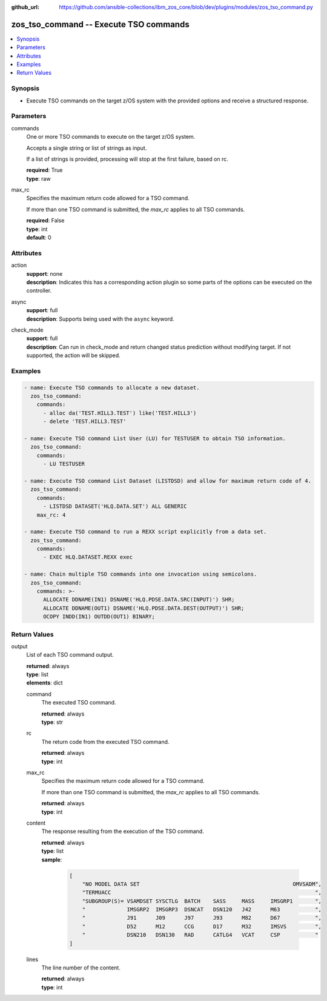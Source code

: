
:github_url: https://github.com/ansible-collections/ibm_zos_core/blob/dev/plugins/modules/zos_tso_command.py

.. _zos_tso_command_module:


zos_tso_command -- Execute TSO commands
=======================================



.. contents::
   :local:
   :depth: 1


Synopsis
--------
- Execute TSO commands on the target z/OS system with the provided options and receive a structured response.





Parameters
----------


commands
  One or more TSO commands to execute on the target z/OS system.

  Accepts a single string or list of strings as input.

  If a list of strings is provided, processing will stop at the first failure, based on rc.

  | **required**: True
  | **type**: raw


max_rc
  Specifies the maximum return code allowed for a TSO command.

  If more than one TSO command is submitted, the *max_rc* applies to all TSO commands.

  | **required**: False
  | **type**: int
  | **default**: 0




Attributes
----------
action
  | **support**: none
  | **description**: Indicates this has a corresponding action plugin so some parts of the options can be executed on the controller.
async
  | **support**: full
  | **description**: Supports being used with the ``async`` keyword.
check_mode
  | **support**: full
  | **description**: Can run in check_mode and return changed status prediction without modifying target. If not supported, the action will be skipped.



Examples
--------

.. code-block:: yaml+jinja

   
   - name: Execute TSO commands to allocate a new dataset.
     zos_tso_command:
       commands:
         - alloc da('TEST.HILL3.TEST') like('TEST.HILL3')
         - delete 'TEST.HILL3.TEST'

   - name: Execute TSO command List User (LU) for TESTUSER to obtain TSO information.
     zos_tso_command:
       commands:
         - LU TESTUSER

   - name: Execute TSO command List Dataset (LISTDSD) and allow for maximum return code of 4.
     zos_tso_command:
       commands:
         - LISTDSD DATASET('HLQ.DATA.SET') ALL GENERIC
       max_rc: 4

   - name: Execute TSO command to run a REXX script explicitly from a data set.
     zos_tso_command:
       commands:
         - EXEC HLQ.DATASET.REXX exec

   - name: Chain multiple TSO commands into one invocation using semicolons.
     zos_tso_command:
       commands: >-
         ALLOCATE DDNAME(IN1) DSNAME('HLQ.PDSE.DATA.SRC(INPUT)') SHR;
         ALLOCATE DDNAME(OUT1) DSNAME('HLQ.PDSE.DATA.DEST(OUTPUT)') SHR;
         OCOPY INDD(IN1) OUTDD(OUT1) BINARY;










Return Values
-------------


output
  List of each TSO command output.

  | **returned**: always
  | **type**: list
  | **elements**: dict

  command
    The executed TSO command.

    | **returned**: always
    | **type**: str

  rc
    The return code from the executed TSO command.

    | **returned**: always
    | **type**: int

  max_rc
    Specifies the maximum return code allowed for a TSO command.

    If more than one TSO command is submitted, the *max_rc* applies to all TSO commands.

    | **returned**: always
    | **type**: int

  content
    The response resulting from the execution of the TSO command.

    | **returned**: always
    | **type**: list
    | **sample**:

      .. code-block:: json

          [
              "NO MODEL DATA SET                                                OMVSADM",
              "TERMUACC                                                                ",
              "SUBGROUP(S)= VSAMDSET SYSCTLG  BATCH    SASS     MASS     IMSGRP1       ",
              "             IMSGRP2  IMSGRP3  DSNCAT   DSN120   J42      M63           ",
              "             J91      J09      J97      J93      M82      D67           ",
              "             D52      M12      CCG      D17      M32      IMSVS         ",
              "             DSN210   DSN130   RAD      CATLG4   VCAT     CSP           "
          ]

  lines
    The line number of the content.

    | **returned**: always
    | **type**: int


